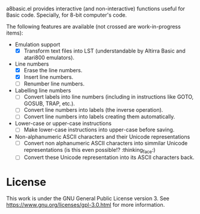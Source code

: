 a8basic.el provides interactive (and non-interactive) functions useful for Basic code. Specially, for 8-bit computer's code.

The following features are available (not crossed are work-in-progress items):

- Emulation support
  - [X] Transform text files into LST (understandable by Altirra Basic and atari800 emulators).
- Line numbers
  - [X] Erase the line numbers.
  - [X] Insert line numbers.
  - [ ] Renumber line numbers.
- Labelling line numbers
  - [ ] Convert labels into line numbers (including in instructions like GOTO, GOSUB, TRAP, etc.).
  - [ ] Convert line numbers into labels (the inverse operation).
  - [ ] Convert line numbers into labels creating them automatically.
- Lower-case or upper-case instructions
  - [ ] Make lower-case instructions into upper-case before saving.
- Non-alphanumeric ASCII characters and their Unicode representations
  - [ ] Convert non alphanumeric ASCII characters into simmilar Unicode representations (is this even possible!? :thinking_face:)
  - [ ] Convert these Unicode representation into its ASCII characters back.


* License
[[https://www.gnu.org/graphics/gplv3-with-text-136x68.png]]

This work is under the GNU General Public License version 3. See https://www.gnu.org/licenses/gpl-3.0.html for more information.


